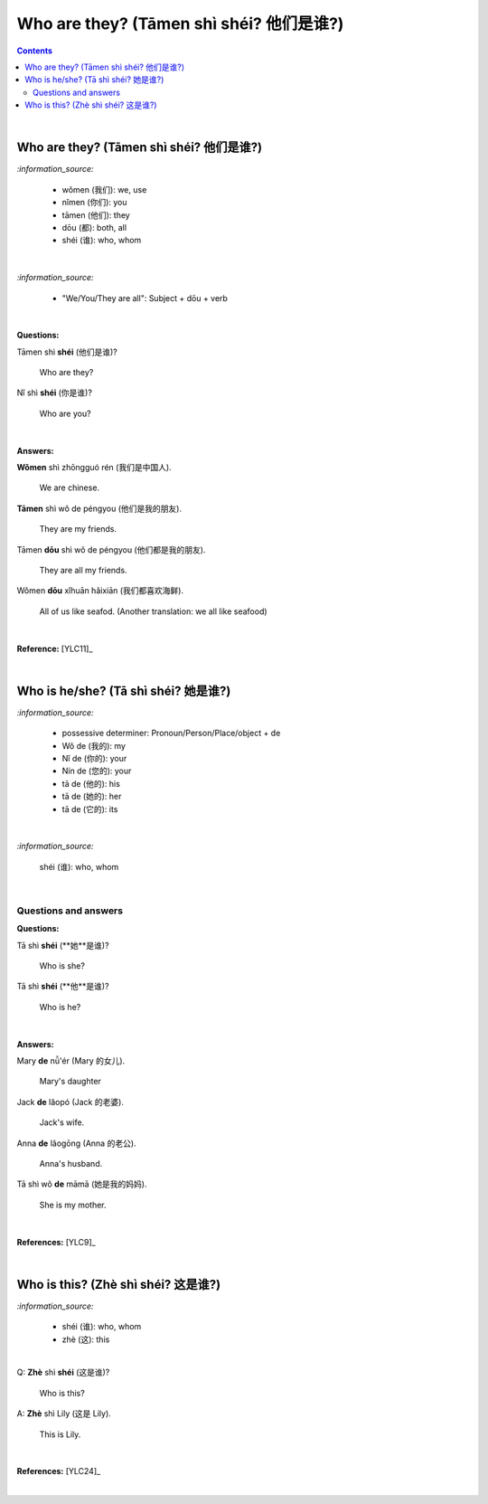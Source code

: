 ========================================
Who are they? (Tāmen shì shéi? 他们是谁?)
========================================
.. contents:: **Contents**
   :depth: 3
   :local:
   :backlinks: top

|

Who are they? (Tāmen shì shéi? 他们是谁?)
========================================
`:information_source:`

   - wǒmen (我们): we, use
   - nǐmen (你们): you
   - tāmen (他们): they
   - dōu (都): both, all
   - shéi (谁): who, whom

|

`:information_source:`

   - "We/You/They are all": Subject + dōu + verb

|

**Questions:**

| Tāmen shì **shéi** (他们是谁)?

   Who are they?
| Nǐ shì **shéi** (你是谁)? 

   Who are you?

|

**Answers:**

| **Wǒmen** shì zhōngguó rén (我们是中国人).

   We are chinese.
| **Tāmen** shì wǒ de péngyou (他们是我的朋友).

   They are my friends.
| Tāmen **dōu** shì wǒ de péngyou (他们都是我的朋友).
   
   They are all my friends.
| Wǒmen **dōu** xǐhuān hǎixiān (我们都喜欢海鲜).
   
   All of us like seafod. (Another translation: we all like seafood)

|

**Reference:** [YLC11]_

|

Who is he/she? (Tā shì shéi? 她是谁?)
====================================
`:information_source:`

   - possessive determiner: Pronoun/Person/Place/object + de
   - Wǒ de (我的): my
   - Nǐ de (你的): your
   - Nín de (您的): your
   - tā de (他的): his
   - tā de (她的): her
   - tā de (它的): its
|

`:information_source:`

   shéi (谁): who, whom

|

Questions and answers
---------------------
**Questions:**

| Tā shì **shéi** (**她**是谁)?
   
   Who is she?
| Tā shì **shéi** (**他**是谁)?
   
   Who is he?

|

**Answers:**

| Mary **de** nǚ'ér (Mary 的女儿).

   Mary's daughter
| Jack **de** lǎopó (Jack 的老婆).

   Jack's wife.
| Anna **de** lǎogōng (Anna 的老公).
   
   Anna's husband.
| Tā shì wǒ **de** māmā (她是我的妈妈).
   
   She is my mother.

|

**References:** [YLC9]_

|

Who is this? (Zhè shì shéi? 这是谁?)
===================================
`:information_source:`

   - shéi (谁): who, whom
   - zhè (这): this
|

| Q: **Zhè** shì **shéi** (这是谁)?

   Who is this?
| A: **Zhè** shì Lily (这是 Lily).

   This is Lily.

|

**References:** [YLC24]_

|
